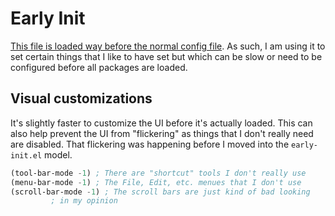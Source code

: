 * Early Init

[[https://www.gnu.org/software/emacs/manual/html_node/emacs/Early-Init-File.html][This file is loaded way before the normal config file]]. As such, I am
using it to set certain things that I like to have set but which can
be slow or need to be configured before all packages are loaded. 

** Visual customizations

It's slightly faster to customize the UI before it's actually
loaded. This can also help prevent the UI from "flickering" as things
that I don't really need are disabled. That flickering was happening
before I moved into the ~early-init.el~ model.

   #+BEGIN_SRC emacs-lisp
     (tool-bar-mode -1) ; There are "shortcut" tools I don't really use
     (menu-bar-mode -1) ; The File, Edit, etc. menues that I don't use
     (scroll-bar-mode -1) ; The scroll bars are just kind of bad looking
			  ; in my opinion
   #+END_SRC
